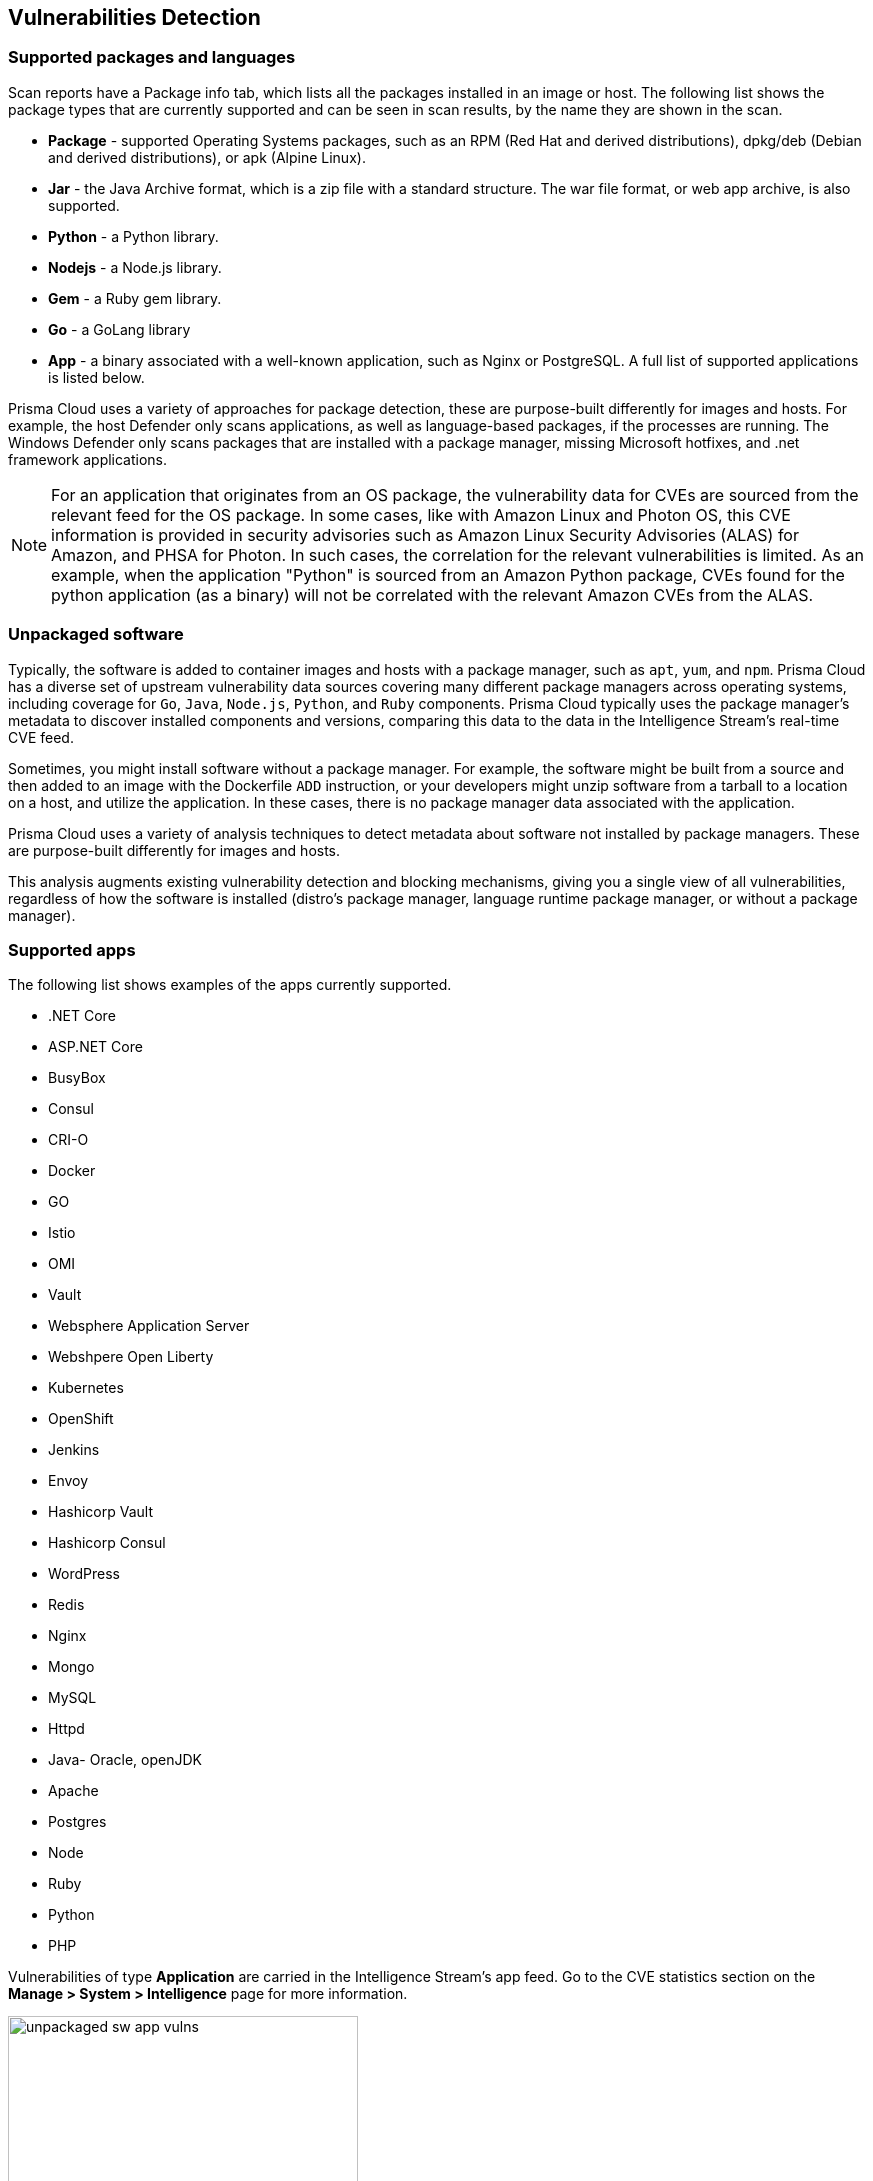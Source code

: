 == Vulnerabilities Detection

=== Supported packages and languages

Scan reports have a Package info tab, which lists all the packages installed in an image or host.
The following list shows the package types that are currently supported and can be seen in scan results, by the name they are shown in the scan.

* *Package* - supported Operating Systems packages, such as an RPM (Red Hat and derived distributions), dpkg/deb (Debian and derived distributions), or apk (Alpine Linux).
* *Jar* - the Java Archive format, which is a zip file with a standard structure. The war file format, or web app archive, is also supported.
* *Python* - a Python library.
* *Nodejs* - a Node.js library.
* *Gem* - a Ruby gem library.
* *Go* - a GoLang library
* *App* - a binary associated with a well-known application, such as Nginx or PostgreSQL. A full list of supported applications is listed below.

Prisma Cloud uses a variety of approaches for package detection, these are purpose-built differently for images and hosts. For example, the host Defender only scans applications, as well as language-based packages, if the processes are running. The Windows Defender only scans packages that are installed with a package manager, missing Microsoft hotfixes, and .net framework applications.

NOTE: For an application that originates from an OS package, the vulnerability data for CVEs are sourced from the relevant feed for the OS package. In some cases, like with Amazon Linux and Photon OS, this CVE information is provided in security advisories such as Amazon Linux Security Advisories (ALAS) for Amazon, and PHSA for Photon. In such cases, the correlation for the relevant vulnerabilities is limited.
As an example, when the application "Python" is sourced from an Amazon Python package, CVEs found for the python application (as a binary) will not be correlated with the relevant Amazon CVEs from the ALAS.

=== Unpackaged software

Typically, the software is added to container images and hosts with a package manager, such as `apt`, `yum`, and `npm`.
Prisma Cloud has a diverse set of upstream vulnerability data sources covering many different package managers across operating systems, including coverage for `Go`, `Java`, `Node.js`, `Python`, and `Ruby` components.
Prisma Cloud typically uses the package manager's metadata to discover installed components and versions, comparing this data to the data in the Intelligence Stream's real-time CVE feed.

Sometimes, you might install software without a package manager.
For example, the software might be built from a source and then added to an image with the Dockerfile `ADD` instruction, or your developers might unzip software from a tarball to a location on a host, and utilize the application.
In these cases, there is no package manager data associated with the application.

Prisma Cloud uses a variety of analysis techniques to detect metadata about software not installed by package managers. These are purpose-built differently for images and hosts.

This analysis augments existing vulnerability detection and blocking mechanisms, giving you a single view of all vulnerabilities, regardless of how the software is installed (distro's package manager, language runtime package manager, or without a package manager).

=== Supported apps

The following list shows examples of the apps currently supported. 
ifdef::compute_edition[]
xref:../tools/update_intel_stream_offline.adoc#[Download IS data] and read the `cve.json` file to get the most recent list of packages.
endif::compute_edition[]

* .NET Core
* ASP.NET Core
* BusyBox
* Consul
* CRI-O
* Docker
* GO
* Istio
* OMI
* Vault
* Websphere Application Server
* Webshpere Open Liberty
* Kubernetes
* OpenShift
* Jenkins
* Envoy
* Hashicorp Vault
* Hashicorp Consul
* WordPress
* Redis
* Nginx
* Mongo
* MySQL
* Httpd
* Java- Oracle, openJDK
* Apache
* Postgres
* Node
* Ruby
* Python
* PHP

Vulnerabilities of type *Application* are carried in the Intelligence Stream's app feed. Go to the CVE statistics section on the *Manage > System > Intelligence* page for more information.

image::unpackaged-sw-app-vulns.png[width=350]

Nothing is required to enable the functionality described in this article. It is enabled by default.